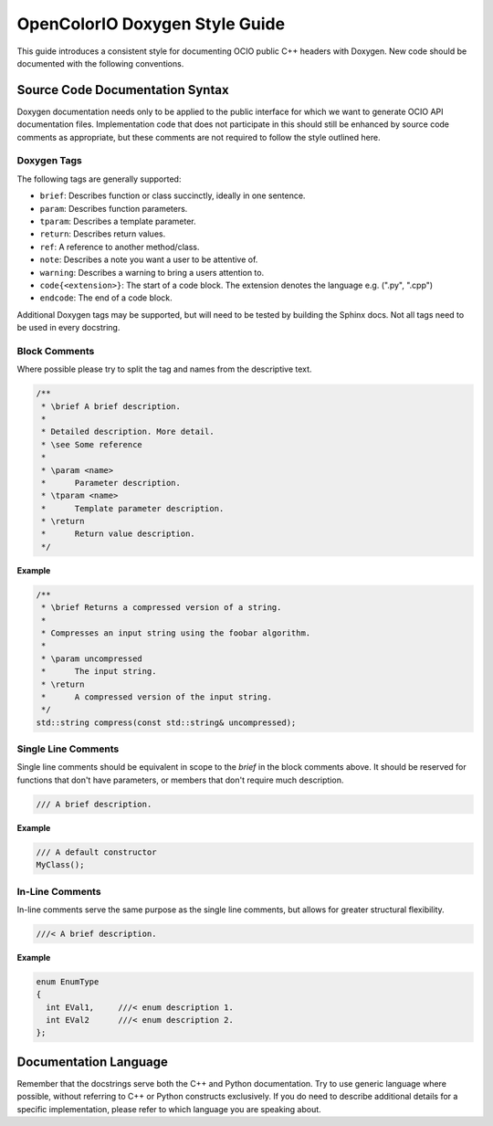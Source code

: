 ..
  SPDX-License-Identifier: CC-BY-4.0
  Copyright Contributors to the OpenColorIO Project.

.. _doxygen-style-guide:

OpenColorIO Doxygen Style Guide
===============================

This guide introduces a consistent style for documenting OCIO public C++ headers
with Doxygen. New code should be documented with the following conventions.

Source Code Documentation Syntax
********************************

Doxygen documentation needs only to be applied to the public interface for which
we want to generate OCIO API documentation files. Implementation code that does
not participate in this should still be enhanced by source code comments as
appropriate, but these comments are not required to follow the style outlined
here.

Doxygen Tags
++++++++++++

The following tags are generally supported:

* ``brief``: Describes function or class succinctly, ideally in one sentence.
* ``param``: Describes function parameters.
* ``tparam``: Describes a template parameter.
* ``return``: Describes return values.
* ``ref``: A reference to another method/class.
* ``note``: Describes a note you want a user to be attentive of.
* ``warning``: Describes a warning to bring a users attention to.
* ``code{<extension>}``: The start of a code block. The extension denotes the language e.g. (".py", ".cpp")
* ``endcode``: The end of a code block.

Additional Doxygen tags may be supported, but will need to be tested by building
the Sphinx docs. Not all tags need to be used in every docstring.

Block Comments
++++++++++++++

Where possible please try to split the tag and names from the descriptive text.

.. code-block:: cpp

   /**
    * \brief A brief description.
    *
    * Detailed description. More detail.
    * \see Some reference
    *
    * \param <name>
    *      Parameter description.
    * \tparam <name>
    *      Template parameter description.
    * \return
    *      Return value description.
    */

**Example**

.. code-block:: cpp

    /**
     * \brief Returns a compressed version of a string.
     *
     * Compresses an input string using the foobar algorithm.
     *
     * \param uncompressed
     *      The input string.
     * \return
     *      A compressed version of the input string.
     */
    std::string compress(const std::string& uncompressed);

Single Line Comments
++++++++++++++++++++

Single line comments should be equivalent in scope to the `\brief` in the
block comments above. It should be reserved for functions that don't have
parameters, or members that don't require much description.

.. code-block:: cpp

    /// A brief description.

**Example**

.. code-block:: cpp

    /// A default constructor
    MyClass();

In-Line Comments
++++++++++++++++

In-line comments serve the same purpose as the single line comments, but allows
for greater structural flexibility.

.. code-block:: cpp

    ///< A brief description.

**Example**

.. code-block:: cpp

    enum EnumType
    {
      int EVal1,     ///< enum description 1.
      int EVal2      ///< enum description 2.
    };

Documentation Language
**********************

Remember that the docstrings serve both the C++ and Python documentation. Try to
use generic language where possible, without referring to C++ or Python
constructs exclusively. If you do need to describe additional details for a
specific implementation, please refer to which language you are speaking about.
